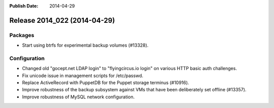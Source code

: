 :Publish Date: 2014-04-29

Release 2014_022 (2014-04-29)
-----------------------------

Packages
^^^^^^^^

* Start using btrfs for experimental backup volumes (#13328).


Configuration
^^^^^^^^^^^^^

* Changed old "gocept.net LDAP login" to "flyingcircus.io login" on various
  HTTP basic auth challenges.
* Fix unicode issue in management scripts for /etc/passwd.
* Replace ActiveRecord with PuppetDB for the Puppet storage terminus (#10916).
* Improve robustness of the backup subsystem against VMs that have been
  deliberately set offline (#13357).
* Improve robustness of MySQL network configuration.


.. vim: set spell spelllang=en:
